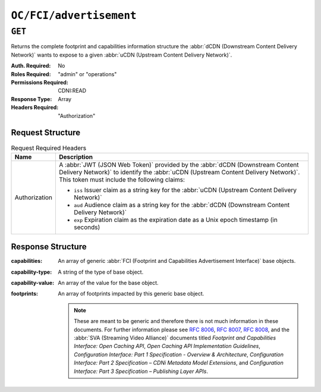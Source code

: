 ..
..
.. Licensed under the Apache License, Version 2.0 (the "License");
.. you may not use this file except in compliance with the License.
.. You may obtain a copy of the License at
..
..     http://www.apache.org/licenses/LICENSE-2.0
..
.. Unless required by applicable law or agreed to in writing, software
.. distributed under the License is distributed on an "AS IS" BASIS,
.. WITHOUT WARRANTIES OR CONDITIONS OF ANY KIND, either express or implied.
.. See the License for the specific language governing permissions and
.. limitations under the License.
..

.. _to-api-oc-fci-advertisement:

************************
``OC/FCI/advertisement``
************************

``GET``
=======
Returns the complete footprint and capabilities information structure the :abbr:`dCDN (Downstream Content Delivery Network)` wants to expose to a given :abbr:`uCDN (Upstream Content Delivery Network)`.

:Auth. Required: No
:Roles Required: "admin" or "operations"
:Permissions Required: CDNI:READ
:Response Type:  Array
:Headers Required: "Authorization"

Request Structure
-----------------
.. table:: Request Required Headers

	+-----------------+------------------------------------------------------------------------------------------------------------------------------+
	|    Name         | Description                                                                                                                  |
	+=================+==============================================================================================================================+
	|  Authorization  | A :abbr:`JWT (JSON Web Token)` provided by the :abbr:`dCDN (Downstream Content Delivery Network)` to identify the            |
	|                 | :abbr:`uCDN (Upstream Content Delivery Network)`. This token must include the following claims:                              |
	|                 |                                                                                                                              |
	|                 | - ``iss`` Issuer claim as a string key for the :abbr:`uCDN (Upstream Content Delivery Network)`                              |
	|                 | - ``aud`` Audience claim as a string key for the :abbr:`dCDN (Downstream Content Delivery Network)`                          |
	|                 | - ``exp`` Expiration claim as the expiration date as a Unix epoch timestamp (in seconds)                                     |
	+-----------------+------------------------------------------------------------------------------------------------------------------------------+

Response Structure
------------------
:capabilities:     An array of generic :abbr:`FCI (Footprint and Capabilities Advertisement Interface)` base objects.
:capability-type:  A string of the type of base object.
:capability-value: An array of the value for the base object.
:footprints:       An array of footprints impacted by this generic base object.

	.. note:: These are meant to be generic and therefore there is not much information in these documents. For further information please see :rfc:`8006`, :rfc:`8007`, :rfc:`8008`, and the :abbr:`SVA (Streaming Video Alliance)` documents titled `Footprint and Capabilities Interface: Open Caching API`, `Open Caching API Implementation Guidelines`, `Configuration Interface: Part 1 Specification - Overview & Architecture`, `Configuration Interface: Part 2 Specification – CDNi Metadata Model Extensions`, and `Configuration Interface: Part 3 Specification – Publishing Layer APIs`.

.. code-block:: json
	:caption: Example /OC/FCI/advertisement Response

	{
		"capabilities": [
			{
				"capability-type": "FCI.CapacityLimits",
				"capability-value": [
					{
						"total-limits": [
							{
								"limit-type": "egress",
								"maximum-hard": 5000,
								"maximum-soft": 2500,
								"telemetry-source": {
									"id": "capacity_metrics",
									"metric": "capacity"
								}
							}
						],
						"host-limits": [
							{
								"host": "example.com",
								"limits": [
									{
										"limit-type": "requests",
										"maximum-hard": 100,
										"maximum-soft": 50,
										"telemetry-source": {
											"id": "request_metrics",
											"metric": "requests"
										}
									}
								]
							}
						]
					}
				],
				"footprints": [
					{
						"footprint-type": "countrycode",
						"footprint-value": [
							"us"
						]
					}
				]
			},
			{
				"capability-type": "FCI.Telemetry",
				"capability-value": {
					"sources": [
						{
							"id": "capacity_metrics",
							"type": "generic",
							"metrics": [
								{
									"name": "capacity",
									"time-granularity": 0,
									"data-percentile": 50,
									"latency": 0
								}
							]
						}
					]
				},
				"footprints": [
					{
						"footprint-type": "countrycode",
						"footprint-value": [
							"us"
						]
					}
				]
			}
		]
	}

